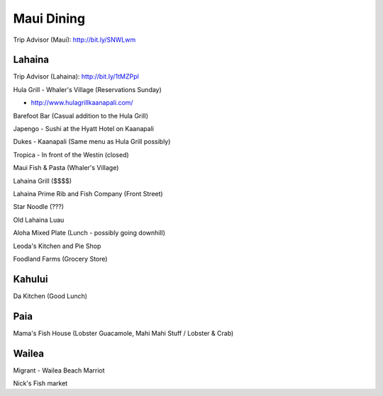 ===========
Maui Dining
===========

Trip Advisor (Maui): http://bit.ly/SNWLwm

Lahaina
=======

Trip Advisor (Lahaina): http://bit.ly/1tMZPpI

Hula Grill - Whaler's Village (Reservations Sunday)

- http://www.hulagrillkaanapali.com/

Barefoot Bar (Casual addition to the Hula Grill)

Japengo - Sushi at the Hyatt Hotel on Kaanapali

Dukes - Kaanapali (Same menu as Hula Grill possibly)

Tropica - In front of the Westin (closed)

Maui Fish & Pasta (Whaler's Village)

Lahaina Grill ($$$$)

Lahaina Prime Rib and Fish Company (Front Street)

Star Noodle (???)

Old Lahaina Luau

Aloha Mixed Plate (Lunch - possibly going downhill)

Leoda's Kitchen and Pie Shop

Foodland Farms (Grocery Store)

Kahului
=======

Da Kitchen (Good Lunch)

Paia
====

Mama's Fish House (Lobster Guacamole, Mahi Mahi Stuff / Lobster & Crab)

Wailea
======

Migrant - Wailea Beach Marriot

Nick's Fish market
